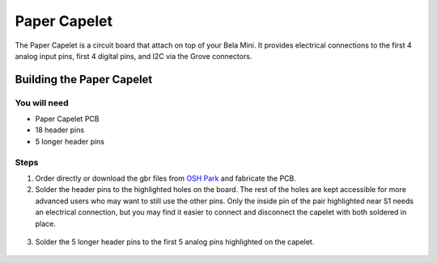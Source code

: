 Paper Capelet
#############

.. image:: ./imgs/paper-capelet-banner.jpg
  :alt: Photo of Paper Capelet on a Bela Mini.

The Paper Capelet is a circuit board that attach on top of your Bela Mini. It provides electrical connections to the first 4 analog input pins, first 4 digital pins, and I2C via the Grove connectors.



.. image:: https://oshpark.com/assets/badge-5b7ec47045b78aef6eb9d83b3bac6b1920de805e9a0c227658eac6e19a045b9c.png
  :alt: "Order from OSH Park"
  :target: https://oshpark.com/shared_projects/EoGQSTLz



Building the Paper Capelet
**************************

You will need
=============

* Paper Capelet PCB
* 18 header pins
* 5 longer header pins


Steps
=====
1. Order directly or download the gbr files from `OSH Park <https://oshpark.com/shared_projects/EoGQSTLz>`_ and fabricate the PCB.

2. Solder the header pins to the highlighted holes on the board. The rest of the holes are kept accessible for more advanced users who may want to still use the other pins. Only the inside pin of the pair highlighted near S1 needs an electrical connection, but you may find it easier to connect and disconnect the capelet with both soldered in place.

  .. image:: ./imgs/paper-capelet-pins-1.jpg
    :width: 400
    :alt: Photo of underside of capelet.


3. Solder the 5 longer header pins to the first 5 analog pins highlighted on the capelet.

  .. image:: ./imgs/paper-capelet-pins-2.jpg
    :width: 400
    :alt: Photo of underside of capelet.